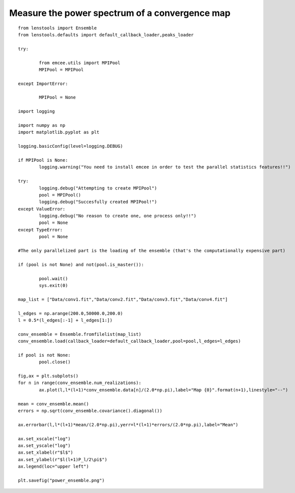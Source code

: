 .. _power_spectrum::

Measure the power spectrum of a convergence map
===============================================

.. figure:: ../../../Test/power_ensemble.png

::

	from lenstools import Ensemble
	from lenstools.defaults import default_callback_loader,peaks_loader
	
	try:

		from emcee.utils import MPIPool
		MPIPool = MPIPool

	except ImportError:

		MPIPool = None

	import logging

	import numpy as np
	import matplotlib.pyplot as plt

	logging.basicConfig(level=logging.DEBUG)

	if MPIPool is None:
		logging.warning("You need to install emcee in order to test the parallel statistics features!!")

	try:
		logging.debug("Attempting to create MPIPool")
		pool = MPIPool()
		logging.debug("Succesfully created MPIPool!")
	except ValueError:
		logging.debug("No reason to create one, one process only!!")
		pool = None
	except TypeError:
		pool = None

	#The only parallelized part is the loading of the ensemble (that's the computationally expensive part)

	if (pool is not None) and not(pool.is_master()):

		pool.wait()
		sys.exit(0)

	map_list = ["Data/conv1.fit","Data/conv2.fit","Data/conv3.fit","Data/conv4.fit"]
	
	l_edges = np.arange(200.0,50000.0,200.0)
	l = 0.5*(l_edges[:-1] + l_edges[1:])

	conv_ensemble = Ensemble.fromfilelist(map_list)
	conv_ensemble.load(callback_loader=default_callback_loader,pool=pool,l_edges=l_edges)

	if pool is not None:
		pool.close()

	fig,ax = plt.subplots()
	for n in range(conv_ensemble.num_realizations):
		ax.plot(l,l*(l+1)*conv_ensemble.data[n]/(2.0*np.pi),label="Map {0}".format(n+1),linestyle="--")

	mean = conv_ensemble.mean()
	errors = np.sqrt(conv_ensemble.covariance().diagonal())

	ax.errorbar(l,l*(l+1)*mean/(2.0*np.pi),yerr=l*(l+1)*errors/(2.0*np.pi),label="Mean")

	ax.set_xscale("log")
	ax.set_yscale("log")
	ax.set_xlabel(r"$l$")
	ax.set_ylabel(r"$l(l+1)P_l/2\pi$")
	ax.legend(loc="upper left")

	plt.savefig("power_ensemble.png")